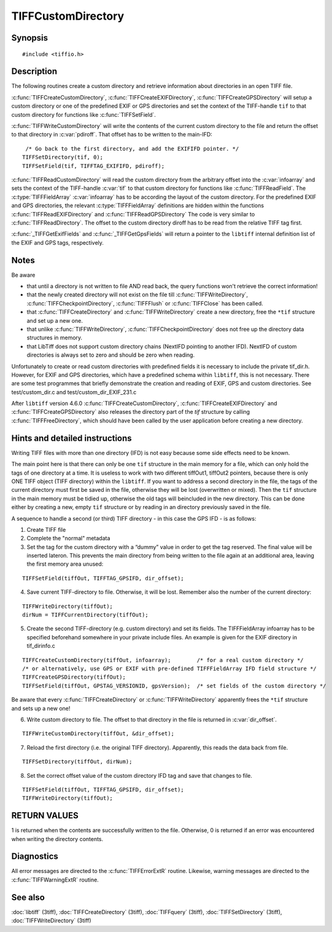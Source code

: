 TIFFCustomDirectory
===================

Synopsis
--------

.. highlight:: c

::

    #include <tiffio.h>

.. c:function:: int TIFFCreateCustomDirectory(TIFF* tif, const TIFFFieldArray* infoarray)

.. c:function:: int TIFFCreateEXIFDirectory(TIFF* tif)

.. c:function:: int TIFFCreateGPSDirectory(TIFF* tif)

.. c:function:: int TIFFWriteCustomDirectory(TIFF* tif,  uint64 *pdiroff)

.. c:function:: int TIFFReadCustomDirectory(TIFF* tif, toff_t diroff, const TIFFFieldArray* infoarray)

.. c:function:: int TIFFReadEXIFDirectory(TIFF* tif, toff_t diroff)

.. c:function:: int TIFFReadGPSDirectory(TIFF* tif, toff_t diroff)

.. c:function:: const TIFFFieldArray* _TIFFGetExifFields(void)

.. c:function:: const TIFFFieldArray* _TIFFGetGpsFields(void)

Description
-----------

The following routines create a custom directory and retrieve information
about directories in an open TIFF file.

:c:func:`TIFFCreateCustomDirectory`, :c:func:`TIFFCreateEXIFDirectory`,
:c:func:`TIFFCreateGPSDirectory` will setup a custom directory or one
of the predefined EXIF or GPS directories and set the context of the
TIFF-handle ``tif`` to that custom directory for functions
like :c:func:`TIFFSetField`.

:c:func:`TIFFWriteCustomDirectory` will write the contents of the
current custom directory to the file and return the offset to that
directory in :c:var:`pdiroff`. That offset has to be written to the main-IFD:

.. highlight:: c

::

         /* Go back to the first directory, and add the EXIFIFD pointer. */
        TIFFSetDirectory(tif, 0);
        TIFFSetField(tif, TIFFTAG_EXIFIFD, pdiroff);


:c:func:`TIFFReadCustomDirectory` will read the custom directory from the
arbitrary offset into the :c:var:`infoarray` and sets the context of the
TIFF-handle :c:var:`tif` to that custom directory for functions like
:c:func:`TIFFReadField`. The :c:type:`TIFFFieldArray` :c:var:`infoarray`
has to be according the layout of the custom directory. For the predefined
EXIF and GPS directories, the relevant :c:type:`TIFFFieldArray` definitions
are hidden within the functions :c:func:`TIFFReadEXIFDirectory` and
:c:func:`TIFFReadGPSDirectory` The code is very similar to :c:func:`TIFFReadDirectory`.
The offset to the custom directory diroff has to be read from the
relative TIFF tag first.

:c:func:`_TIFFGetExifFields` and :c:func:`_TIFFGetGpsFields`  will
return a pointer to the ``libtiff`` internal definition list of the
EXIF and GPS tags, respectively.

Notes
-----

Be aware

- that until a directory is not written to file AND read back, the query
  functions won't retrieve the correct information!
- that the newly created directory will not exist on the file till
  :c:func:`TIFFWriteDirectory`, :c:func:`TIFFCheckpointDirectory`,
  :c:func:`TIFFFlush` or :c:func:`TIFFClose` has been called.
- that :c:func:`TIFFCreateDirectory` and :c:func:`TIFFWriteDirectory`
  create a new directory, free the ``*tif`` structure and set up a new one.
- that unlike :c:func:`TIFFWriteDirectory`, :c:func:`TIFFCheckpointDirectory`
  does not free up the directory data structures in memory.
- that LibTiff does not support custom directory chains
  (NextIFD pointing to another IFD).
  NextIFD of custom directories is always set to zero
  and should be zero when reading.

Unfortunately to create or read custom directories with predefined fields
it is necessary to include the private tif_dir.h. However, for EXIF and
GPS directories, which have a predefined schema within ``libtiff``, this
is not necessary. There are some test programmes that briefly demonstrate
the creation and reading of EXIF, GPS and custom directories.
See test/custom_dir.c and test/custom_dir_EXIF_231.c

After ``libtiff`` version 4.6.0 :c:func:`TIFFCreateCustomDirectory`,
:c:func:`TIFFCreateEXIFDirectory` and :c:func:`TIFFCreateGPSDirectory` also
releases the directory part of the `tif` structure by calling :c:func:`TIFFFreeDirectory`,
which should have been called by the user application before creating a new directory.

Hints and detailed instructions
-------------------------------

Writing TIFF files with more than one directory (IFD) is not easy because
some side effects need to be known.

The main point here is that there can only be one ``tif`` structure in
the main memory for a file, which can only hold the tags of one directory
at a time. It is useless to work with two different tiffOut1, tiffOut2
pointers, because there is only ONE TIFF object (TIFF directory) within
the ``libtiff``. If you want to address a second directory in the file,
the tags of the current directory must first be saved in the file,
otherwise they will be lost (overwritten or mixed). Then the ``tif``
structure in the main memory must be tidied up, otherwise the old tags
will beincluded in the new directory.
This can be done either by creating a new, empty ``tif`` structure or by
reading in an directory previously saved in the file.

A sequence to handle a second (or third) TIFF directory - in this case
the GPS IFD - is as follows:

1) Create TIFF file
2) Complete the "normal" metadata
3) Set the tag for the custom directory with a “dummy” value in order to
   get the tag reserved. The final value will be inserted lateron. This
   prevents the main directory from being written to the file again at an
   additional area, leaving the first memory area unused:

.. highlight:: c

::

    TIFFSetField(tiffOut, TIFFTAG_GPSIFD, dir_offset);

4) Save current TIFF-directory to file. Otherwise, it will be lost.
   Remember also the number of the current directory:

.. highlight:: c

::

    TIFFWriteDirectory(tiffOut);
    dirNum = TIFFCurrentDirectory(tiffOut);

5) Create the second TIFF-directory (e.g. custom directory) and set its
   fields. The TIFFFieldArray infoarray has to be specified beforehand
   somewhere in your private include files.
   An example is given for the EXIF directory in tif_dirinfo.c

.. highlight:: c

::

    TIFFCreateCustomDirectory(tiffOut, infoarray);        /* for a real custom directory */
    /* or alternatively, use GPS or EXIF with pre-defined TIFFFieldArray IFD field structure */
    TIFFCreateGPSDirectory(tiffOut);
    TIFFSetField(tiffOut, GPSTAG_VERSIONID, gpsVersion);  /* set fields of the custom directory */

Be aware that every :c:func:`TIFFCreateDirectory` or :c:func:`TIFFWriteDirectory`
apparently frees the ``*tif`` structure and sets up a new one!

6) Write custom directory to file. The offset to that directory in the file
   is returned in :c:var:`dir_offset`.

.. highlight:: c

::

    TIFFWriteCustomDirectory(tiffOut, &dir_offset);

7) Reload the first directory (i.e. the original TIFF directory).
   Apparently, this reads the data back from file.

.. highlight:: c

::

    TIFFSetDirectory(tiffOut, dirNum);

8) Set the correct offset value of the custom directory IFD tag and save
   that changes to file.

.. highlight:: c

::

    TIFFSetField(tiffOut, TIFFTAG_GPSIFD, dir_offset);
    TIFFWriteDirectory(tiffOut);

RETURN VALUES
-------------

1 is returned when the contents are successfully written to the file.
Otherwise, 0 is returned if an error was encountered when writing the
directory contents.

Diagnostics
-----------

All error messages are directed to the :c:func:`TIFFErrorExtR` routine.
Likewise, warning messages are directed to the :c:func:`TIFFWarningExtR` routine.

See also
--------

:doc:`libtiff` (3tiff),
:doc:`TIFFCreateDirectory` (3tiff),
:doc:`TIFFquery` (3tiff),
:doc:`TIFFSetDirectory` (3tiff),
:doc:`TIFFWriteDirectory` (3tiff)


